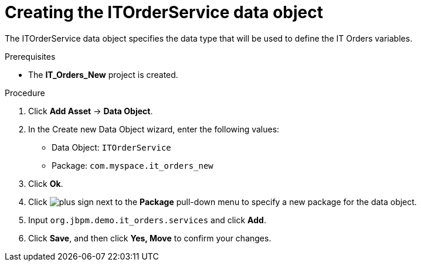 [id='order-service-data-object-proc-{context}']
= Creating the ITOrderService data object

The ITOrderService data object specifies the data type that will be used to define the IT Orders variables.

.Prerequisites
* The *IT_Orders_New* project is created.

.Procedure
. Click *Add Asset* -> *Data Object*.
. In the Create new Data Object wizard, enter the following values:
* Data Object: `ITOrderService`
* Package: `com.myspace.it_orders_new`
. Click *Ok*.
. Click image:cases/plus-sign.png[] next to the *Package* pull-down menu to specify a new package for the data object.
. Input `org.jbpm.demo.it_orders.services` and click *Add*.
. Click *Save*, and then click *Yes, Move* to confirm your changes.
